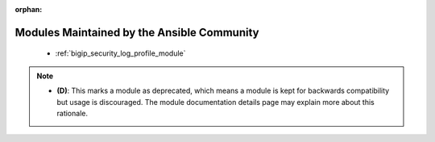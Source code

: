 .. _community_supported:

:orphan:

Modules Maintained by the Ansible Community
```````````````````````````````````````````

  * :ref:`bigip_security_log_profile_module`

.. note::
    - **(D)**: This marks a module as deprecated, which means a module is kept for backwards compatibility but usage is discouraged.
      The module documentation details page may explain more about this rationale.